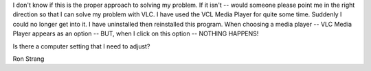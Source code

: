 I don't know if this is the proper approach to solving my problem. If it
isn't -- would someone please point me in the right direction so that I
can solve my problem with VLC. I have used the VCL Media Player for
quite some time. Suddenly I could no longer get into it. I have
uninstalled then reinstalled this program. When choosing a media player
-- VLC Media Player appears as an option -- BUT, when I click on this
option -- NOTHING HAPPENS!

Is there a computer setting that I need to adjust?

Ron Strang
